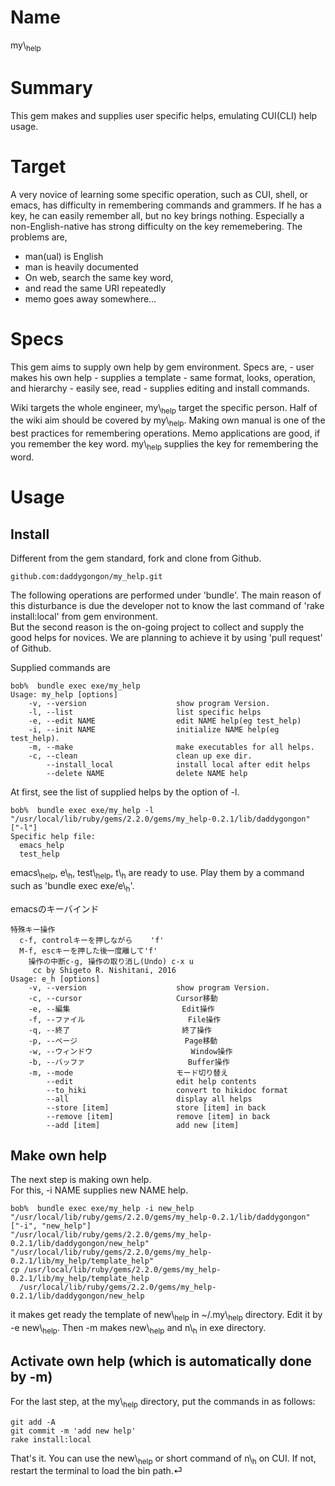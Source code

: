 * Name
  :PROPERTIES:
  :CUSTOM_ID: name
  :END:

my\_help

* Summary
  :PROPERTIES:
  :CUSTOM_ID: summary
  :END:

This gem makes and supplies user specific helps, emulating CUI(CLI) help
usage.

* Target
  :PROPERTIES:
  :CUSTOM_ID: target
  :END:

A very novice of learning some specific operation, such as CUI, shell,
or emacs, has difficulty in remembering commands and grammers. If he has
a key, he can easily remember all, but no key brings nothing. Especially
a non-English-native has strong difficulty on the key rememebering. The
problems are,

-  man(ual) is English
-  man is heavily documented
-  On web, search the same key word,
-  and read the same URI repeatedly
-  memo goes away somewhere...

* Specs
  :PROPERTIES:
  :CUSTOM_ID: specs
  :END:

This gem aims to supply own help by gem environment. Specs are, - user
makes his own help - supplies a template - same format, looks,
operation, and hierarchy - easily see, read - supplies editing and
install commands.

Wiki targets the whole engineer, my\_help target the specific person.
Half of the wiki aim should be covered by my\_help. Making own manual is
one of the best practices for remembering operations. Memo applications
are good, if you remember the key word. my\_help supplies the key for
remembering the word.

* Usage
  :PROPERTIES:
  :CUSTOM_ID: usage
  :END:

** Install
   :PROPERTIES:
   :CUSTOM_ID: install
   :END:

Different from the gem standard, fork and clone from Github.

#+BEGIN_EXAMPLE
    github.com:daddygongon/my_help.git
#+END_EXAMPLE

The following operations are performed under 'bundle'. The main reason
of this disturbance is due the developer not to know the last command of
'rake install:local' from gem environment.\\
But the second reason is the on-going project to collect and supply the
good helps for novices. We are planning to achieve it by using 'pull
request' of Github.

Supplied commands are

#+BEGIN_EXAMPLE
    bob%  bundle exec exe/my_help
    Usage: my_help [options]
        -v, --version                    show program Version.
        -l, --list                       list specific helps
        -e, --edit NAME                  edit NAME help(eg test_help)
        -i, --init NAME                  initialize NAME help(eg test_help).
        -m, --make                       make executables for all helps.
        -c, --clean                      clean up exe dir.
            --install_local              install local after edit helps
            --delete NAME                delete NAME help
#+END_EXAMPLE

At first, see the list of supplied helps by the option of -l.

#+BEGIN_EXAMPLE
    bob%  bundle exec exe/my_help -l
    "/usr/local/lib/ruby/gems/2.2.0/gems/my_help-0.2.1/lib/daddygongon"
    ["-l"]
    Specific help file:
      emacs_help
      test_help
#+END_EXAMPLE

emacs\_help, e\_h, test\_help, t\_h are ready to use. Play them by a
command such as 'bundle exec exe/e\_h'.

emacsのキーバインド

#+BEGIN_EXAMPLE
    特殊キー操作
      c-f, controlキーを押しながら    'f'
      M-f, escキーを押した後一度離して'f'
        操作の中断c-g, 操作の取り消し(Undo) c-x u
         cc by Shigeto R. Nishitani, 2016
    Usage: e_h [options]
        -v, --version                    show program Version.
        -c, --cursor                     Cursor移動
        -e, --編集                         Edit操作
        -f, --ファイル                       File操作
        -q, --終了                         終了操作
        -p, --ページ                        Page移動
        -w, --ウィンドウ                      Window操作
        -b, --バッファ                       Buffer操作
        -m, --mode                       モード切り替え
            --edit                       edit help contents
            --to_hiki                    convert to hikidoc format
            --all                        display all helps
            --store [item]               store [item] in back
            --remove [item]              remove [item] in back
            --add [item]                 add new [item]
#+END_EXAMPLE

** Make own help
   :PROPERTIES:
   :CUSTOM_ID: make-own-help
   :END:

The next step is making own help.\\
For this, -i NAME supplies new NAME help.

#+BEGIN_EXAMPLE
    bob%  bundle exec exe/my_help -i new_help
    "/usr/local/lib/ruby/gems/2.2.0/gems/my_help-0.2.1/lib/daddygongon"
    ["-i", "new_help"]
    "/usr/local/lib/ruby/gems/2.2.0/gems/my_help-0.2.1/lib/daddygongon/new_help"
    "/usr/local/lib/ruby/gems/2.2.0/gems/my_help-0.2.1/lib/my_help/template_help"
    cp /usr/local/lib/ruby/gems/2.2.0/gems/my_help-0.2.1/lib/my_help/template_help 
      /usr/local/lib/ruby/gems/2.2.0/gems/my_help-0.2.1/lib/daddygongon/new_help
#+END_EXAMPLE

it makes get ready the template of new\_help in ~/.my\_help directory.
Edit it by -e new\_help. Then -m makes new\_help and n\_h in exe
directory.

** Activate own help (which is automatically done by -m)
   :PROPERTIES:
   :CUSTOM_ID: activate-own-help-which-is-automatically-done-by--m
   :END:

For the last step, at the my\_help directory, put the commands in as
follows:

#+BEGIN_EXAMPLE
     git add -A
     git commit -m 'add new help'
     rake install:local
#+END_EXAMPLE

That's it. You can use the new\_help or short command of n\_h on CUI. If
not, restart the terminal to load the bin path.⏎

